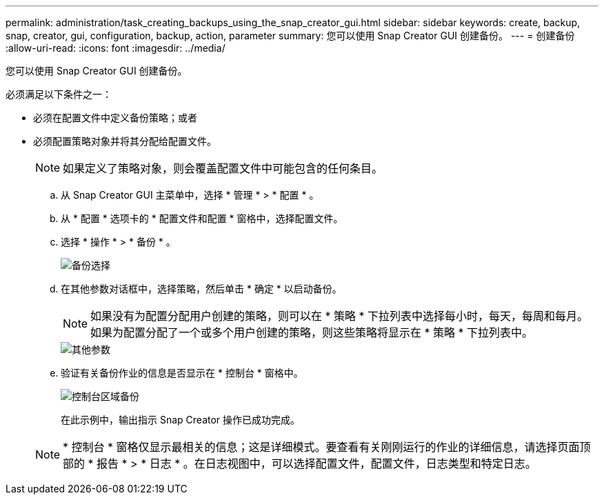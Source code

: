 ---
permalink: administration/task_creating_backups_using_the_snap_creator_gui.html 
sidebar: sidebar 
keywords: create, backup, snap, creator, gui, configuration, backup, action, parameter 
summary: 您可以使用 Snap Creator GUI 创建备份。 
---
= 创建备份
:allow-uri-read: 
:icons: font
:imagesdir: ../media/


[role="lead"]
您可以使用 Snap Creator GUI 创建备份。

必须满足以下条件之一：

* 必须在配置文件中定义备份策略；或者
* 必须配置策略对象并将其分配给配置文件。
+

NOTE: 如果定义了策略对象，则会覆盖配置文件中可能包含的任何条目。

+
.. 从 Snap Creator GUI 主菜单中，选择 * 管理 * > * 配置 * 。
.. 从 * 配置 * 选项卡的 * 配置文件和配置 * 窗格中，选择配置文件。
.. 选择 * 操作 * > * 备份 * 。
+
image::../media/backup_select.gif[备份选择]

.. 在其他参数对话框中，选择策略，然后单击 * 确定 * 以启动备份。
+

NOTE: 如果没有为配置分配用户创建的策略，则可以在 * 策略 * 下拉列表中选择每小时，每天，每周和每月。如果为配置分配了一个或多个用户创建的策略，则这些策略将显示在 * 策略 * 下拉列表中。

+
image::../media/additional_parameters.gif[其他参数]

.. 验证有关备份作业的信息是否显示在 * 控制台 * 窗格中。
+
image::../media/console_area_backup.gif[控制台区域备份]

+
在此示例中，输出指示 Snap Creator 操作已成功完成。

+

NOTE: * 控制台 * 窗格仅显示最相关的信息；这是详细模式。要查看有关刚刚运行的作业的详细信息，请选择页面顶部的 * 报告 * > * 日志 * 。在日志视图中，可以选择配置文件，配置文件，日志类型和特定日志。




